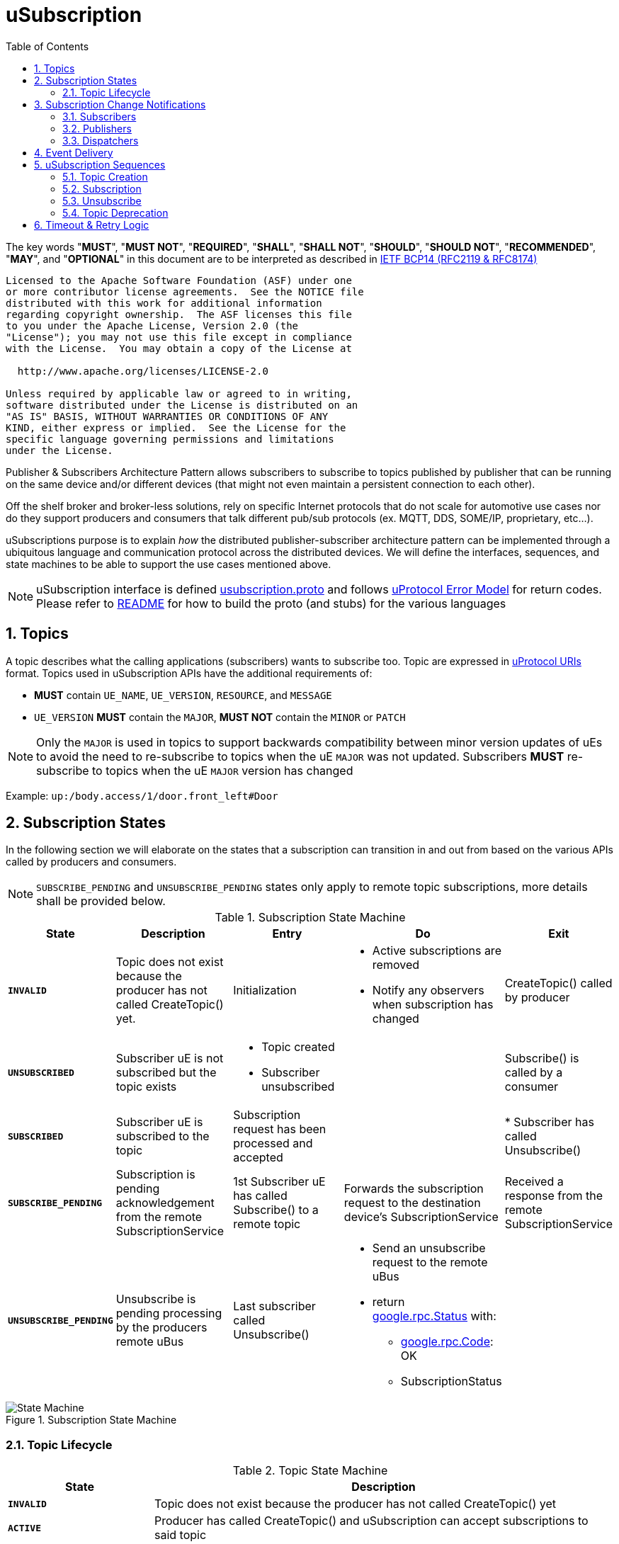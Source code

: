 = uSubscription
:toc:
:sectnums:

The key words "*MUST*", "*MUST NOT*", "*REQUIRED*", "*SHALL*", "*SHALL NOT*", "*SHOULD*", "*SHOULD NOT*", "*RECOMMENDED*", "*MAY*", and "*OPTIONAL*" in this document are to be interpreted as described in https://www.rfc-editor.org/info/bcp14[IETF BCP14 (RFC2119 & RFC8174)]

----
Licensed to the Apache Software Foundation (ASF) under one
or more contributor license agreements.  See the NOTICE file
distributed with this work for additional information
regarding copyright ownership.  The ASF licenses this file
to you under the Apache License, Version 2.0 (the
"License"); you may not use this file except in compliance
with the License.  You may obtain a copy of the License at

  http://www.apache.org/licenses/LICENSE-2.0

Unless required by applicable law or agreed to in writing,
software distributed under the License is distributed on an
"AS IS" BASIS, WITHOUT WARRANTIES OR CONDITIONS OF ANY
KIND, either express or implied.  See the License for the
specific language governing permissions and limitations
under the License.
----


Publisher & Subscribers Architecture Pattern allows subscribers to subscribe to topics published by publisher that can be running on the same device and/or different devices (that might not even maintain a persistent connection to each other).

Off the shelf broker and broker-less solutions, rely on specific Internet protocols that do not scale for automotive use cases nor do they support producers and consumers that talk different pub/sub protocols (ex. MQTT, DDS, SOME/IP, proprietary, etc...).

uSubscriptions purpose is to explain _how_ the distributed publisher-subscriber architecture pattern can be implemented through a ubiquitous language and communication protocol across the distributed devices. We will define the interfaces, sequences, and state machines to be able to support the use cases mentioned above.


NOTE: uSubscription interface is defined link:../../../../src/main/proto/core/usubscription/v2/usubscription.proto[usubscription.proto] and follows link:../../basics/README.adoc#_error_model[uProtocol Error Model] for return codes. Please refer to link:../../../../README.md[README] for how to build the proto (and stubs) for the various languages


== Topics

A topic describes what the calling applications (subscribers) wants to subscribe too. Topic are expressed in link:../../basics/README.adoc#_uprotocol_uri[uProtocol URIs] format. Topics used in uSubscription APIs have the additional requirements of:

* *MUST* contain `UE_NAME`, `UE_VERSION`, `RESOURCE`, and `MESSAGE`
* `UE_VERSION` *MUST* contain the `MAJOR`, *MUST NOT* contain the `MINOR` or `PATCH`

NOTE: Only the `MAJOR` is used in topics to support backwards compatibility between minor version updates of uEs to avoid the need to re-subscribe to topics when the uE `MAJOR` was not updated.  Subscribers *MUST* re-subscribe to topics when the uE `MAJOR` version has changed

Example: `up:/body.access/1/door.front_left#Door`


== Subscription States

In the following section we will elaborate on the states that a subscription can transition in and out from based on the various APIs called by producers and consumers. 

NOTE: `SUBSCRIBE_PENDING` and `UNSUBSCRIBE_PENDING` states only apply to remote topic subscriptions, more details shall be provided below.

.Subscription State Machine
[width="100%",cols="17%,20%,19%,26%,18%",options="header",]
|===
|State |Description |Entry |Do |Exit

|`*INVALID*`
|Topic does not exist because the producer has not called CreateTopic() yet.
|Initialization
a|* Active subscriptions are removed
* Notify any observers when subscription has changed
|CreateTopic() called by producer

| `*UNSUBSCRIBED*`
|Subscriber uE is not subscribed but the topic exists
a|* Topic created
* Subscriber unsubscribed
|
|Subscribe() is called by a consumer

| `*SUBSCRIBED*`
|Subscriber uE is subscribed to the topic
|Subscription request has been processed and accepted
|
|* Subscriber has called Unsubscribe()

|`*SUBSCRIBE_PENDING*`
|Subscription is pending acknowledgement from the remote SubscriptionService
|1st Subscriber uE has called Subscribe() to a remote topic
|Forwards the subscription request to the destination device's SubscriptionService
|Received a response from the remote SubscriptionService

| `*UNSUBSCRIBE_PENDING*`
|Unsubscribe is pending processing by the producers remote uBus
|Last subscriber called Unsubscribe()
a|* Send an unsubscribe request to the remote uBus
* return https://github.com/googleapis/googleapis/blob/master/google/rpc/status.proto[google.rpc.Status] with:
** https://github.com/googleapis/googleapis/blob/master/google/rpc/code.proto[google.rpc.Code]: OK
** SubscriptionStatus
|
|===

.Subscription State Machine
image::subscription_sm.drawio.svg[State Machine]


=== Topic Lifecycle

.Topic State Machine
[width="100%",cols="24%,76%",options="header",]
|===
|State |Description

|`*INVALID*` |Topic does not exist because the producer has not called CreateTopic() yet
|`*ACTIVE*` |Producer has called CreateTopic() and uSubscription can accept subscriptions to said topic
|`*DEPRECATED*` a|
Producer has tagged the topic as deprecated so uSubscription

* Subscription requests to deprecated topics *MUST* return `FAILED_PRECONDITION`

|===

NOTE: uSubscription will persist the known topic state (`ACTIVE`, or `DEPRECATED`)

.Topic State Machine
image::topic_sm.drawio.svg[Topic State Machine]

Changing the topic state happens through the APIs CreateTopic() and DeprecateTopic(). Below are the requirements for the different topic related APIs:

* *MUST* be a valid topic URI (containing UE_NAME, UE_VERSION, RESOURCE, and MESSAGE)
* *MUST* verify that only the producer of a topic can call `CreateTopic()` or `DeprecateTopic()`. Verification is done by ensuring the uE name and version inside the `SubscriberInfo` and topic URIs match

== Subscription Change Notifications

The uSubscription service notifies observers when there is a change in a subscription states by publishing notification events to the topic `up:/core.usubscription/2/subscriptions#Update`.  Below are the specific nuances about the subscription change notification based on the observer type.

===  Subscribers

Subscribers are automatically registered to receive subscription change notifications for topics they have subscribed too through the Subscribe() API.

* Subscribers *MUST NOT* call the `RegisterForNotifications(`) as they are not permitted to receive notifications for subscription changes by other subscribers
* Subscription change notification *MUST* be sent whenever the `SubscriptionState` changes for said subscriber (ex, `SUBSCRIBE_PENDING` → `SUBSCRIBED`)

=== Publishers

* *MUST* *NOT* be permitted to call `RegisterForNotifications()` for topics they do not create through the  `CreateTopic()`, only the topics they produce
* Subscription change notifications *MUST* be sent for changes to `SubscriptionState` for any subscriber that is subscribed to the topic

=== Dispatchers

Dispatchers are also permitted to register for subscription change notifications to facilitate the multicasting of events. The mechanics and requirements of the dispatcher and uSubscription communication are platform deployment specific. 

== Event Delivery

uSubscription service, in addition to managing subscriptions for subscribers to topics, also plays a key role in providing event delivery configuration details as not every platform delivers events using the same mechanism. 

the `EventDeliveryConfig` message is one of the fields returned to the subscriber to provide details of how to consume the data (how events are delivered). For example if the subscriber has to consume from a different topic or from different event infrastructure, this message will store those delivery semantics.

NOTE: Delivery semantics (if any) are deployment specific and not covered in this specification

== uSubscription Sequences

In the following section, we will elaborate on the various subscription flows for local and remote topics. When a consumer subscribes to a remote topic, it is the responsibility of the Subscription Service to relay the subscription request to the remote Subscription Service as can be illustrated in the sequence diagrams below.

For the flows below we will use a fictitious device called Device1 hosting a service called uExample that has a resource that emits a Message.

NOTE: Throughout this section we will use the sample topic `up://Device1/uexample/1/resource#Event` to illustrate the various sequences. The above-mentioned topic will be replaced with `_topic_` in the diagrams

uSubscription exposes APIs to broker communication between subscribers and producers. The service shall implement two design patterns that shall be described in the table below.

.uSubscription Design Pattern Use Cases
[width="100%",cols="76%,24%",options="header",]
|===
|Purpose |Pattern

|* uEs (subscribers and producers) to invoke uSubscription APIs service to perform operations such as `Subscribe()`, `Unsubscribe()`, `CreateTopic()` etc...
* For uSubscription to communicate with other uSubscription services running on other devices when subscribing to remote topics
|*RPC*

|* Informing subscribers of changes to their subscription. This allows subscribers to react if/when a subscription is not successful at a remote device or when a topic is no longer being served by the producer
* Informing registered observers of added or removed subscribers

|*Notification*
|===


=== Topic Creation

Topic creations, also known as the setup phase, is the first step in the subscription process and performed by the producer to notify uSubscription that it will produce to a given topic. 

.Setup Flow
image::create_topic.svg[Create Topic Flow]

=== Subscription

Subscription flow will show how a subscriber can subscribe to the example topic when uApp is on the same device (local subscriptions) or remote device (remote subscriptions).

==== Within a uDevice

.Local Subscription Flow
image::local_subscribe.svg[Local Subscription Flow]

==== Between uDevices

.Remote Subscription Flow
image::remote_subscription.svg[Remote Subscription Flow]

* uSubscription *MUST* change the subscriber to itself (core.usubscription) when subscribing to remote topics, this allows the reverse flow (publication) to be properly multicasted to local subscribers by the uBus when it queries the local uSubscription for a list of local subscribers 

=== Unsubscribe

==== Within a uDevice

.Local Unsubscribe Flow
image::unsub_local.svg[Unsubscribe Local Flow]

==== Between uDevices

.Remote Unsubscribe Flow
image::unsub_remote.svg[Unsubscribe Remote Flow]

* uSubscription *MUST* change the subscriber to itself (core.usubscription) when unsubscribing to remote topics 

=== Topic Deprecation

This API is used to tag a topic as deprecated. Deprecated topics can no longer be subscribed to by subscribers. The following are the uSubscription API requirements:

* *MUST* be changed the topic state to DEPRECATED
* *MUST* no longer allow subscribers to Subscribe() to said topic
* *MUST* not change the SubscriptionState for existing subscribers  (i.e. no subscription change notification is sent)

==== Within a uDevice

.Local Topic Deprecation Flow
image::topic_deprecate.svg[Topic Deprecation]

==== Between uDevices

NOTE: Dissemination of the state of deprecated topics to remote uSubscription services that has subscribers to the topic is not covered in this version of the specification.

== Timeout & Retry Logic

Subscribe (and unsubscribe) to remote topics are handled by RPC calls between uSubscription services running on the different devices. Given that devices are not always connected to each other, the onus is on uSubscription service to ensure that a command is received in time. to ensure consistency between implementations of uSubscription, we will explain the retry and timeout policies for remote command invocations in the sequence flows below. command is on the uSubscription service.   

* Remote requests *MUST* have a maximum timeout of 5 minutes
* All timed-out remote commands *MUST* be retied indefinitely until the business logic behind it no longer requires the command to be sent.  +
Example: Remote Subscribe() request will be retied until the subscriber no longer wishes to be subscribed (they call the Unsubscribe() API) 
* Remote commands *MUST* be retried upon device to device connectivity (link up) and *MUST NOT* be tried when there is no device connectivity (link down)
